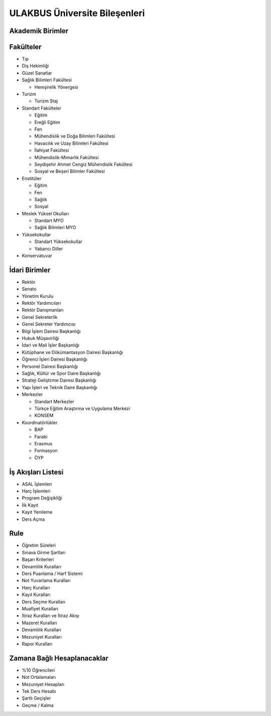 ++++++++++++++++++++++++++++++
ULAKBUS Üniversite Bileşenleri
++++++++++++++++++++++++++++++

Akademik Birimler
-----------------

Fakülteler
----------

- Tıp
- Diş Hekimliği
- Güzel Sanatlar
- Sağlık Bilimleri Fakültesi

  * Hemşirelik Yönergesi

- Turizm

  * Turizm Staj

- Standart Fakülteler

  * Eğitim

  * Ereğli Eğitim

  * Fen

  * Mühendislik ve Doğa Bilimleri Fakültesi

  * Havacılık ve Uzay Bilimleri Fakültesi

  * İlahiyat Fakültesi

  * Mühendislik-Mimarlık Fakültesi

  * Seydişehir Ahmet Cengiz Mühendislik Fakültesi

  * Sosyal ve Beşeri Bilimler Fakültesi

- Enstitüler

  * Eğitim

  * Fen

  * Sağlık

  * Sosyal

- Meslek Yüksel Okulları

  * Standart MYO

  * Sağlık Bilimleri MYO

- Yüksekokullar

  * Standart Yüksekokullar

  * Yabancı Diller

- Konservatuvar

İdari Birimler
--------------

- Rektör
- Senato
- Yönetim Kurulu
- Rektör Yardımcıları
- Rektör Danışmanları
- Genel Sekreterlik
- Genel Sekreter Yardımcısı
- Bilgi İşlem Dairesi Başkanlığı
- Hukuk Müşavirliği
- İdari ve Mali İşler Başkanlığı
- Kütüphane ve Dökümantasyon Dairesi Başkanlığı
- Öğrenci İşleri Dairesi Başkanlığı
- Personel Dairesi Başkanlığı
- Sağlık, Kültür ve Spor Daire Başkanlığı
- Strateji Geliştirme Dairesi Başkanlığı
- Yapı İşleri ve Teknik Daire Başkanlığı
- Merkezler

  * Standart Merkezler

  * Türkçe Eğitim Araştırma ve Uygulama Merkezi

  * KONSEM

- Koordinatörlükler

  * BAP

  * Farabi

  * Erasmus

  * Formasyon

  * ÖYP

İş Akışları Listesi
-------------------

- ASAL İşlemleri
- Harç İşlemleri
- Program Değişikliği
- İlk Kayıt
- Kayıt Yenileme
- Ders Açma

Rule
----

- Öğretim Süreleri
- Sınava Girme Şartları
- Başarı Kriterleri
- Devamlılık Kuralları
- Ders Puanlama / Harf Sistemi
- Not Yuvarlama Kuralları
- Harç Kuralları
- Kayıt Kuralları
- Ders Seçme Kuralları
- Muafiyet Kuralları
- İtiraz Kuralları ve İtiraz Akışı
- Mazeret Kuralları
- Devamlılık Kuralları
- Mezuniyet Kuralları
- Rapor Kuralları

Zamana Bağlı Hesaplanacaklar
----------------------------

- %10 Öğrencileri
- Not Ortalamaları
- Mezuniyet Hesapları
- Tek Ders Hesabı
- Şartlı Geçişler
- Geçme / Kalma

